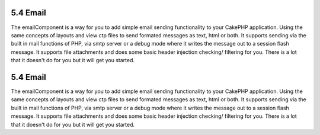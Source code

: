 5.4 Email
---------

The emailComponent is a way for you to add simple email sending
functionality to your CakePHP application. Using the same concepts
of layouts and view ctp files to send formated messages as text,
html or both. It supports sending via the built in mail functions
of PHP, via smtp server or a debug mode where it writes the message
out to a session flash message. It supports file attachments and
does some basic header injection checking/ filtering for you. There
is a lot that it doesn't do for you but it will get you started.

5.4 Email
---------

The emailComponent is a way for you to add simple email sending
functionality to your CakePHP application. Using the same concepts
of layouts and view ctp files to send formated messages as text,
html or both. It supports sending via the built in mail functions
of PHP, via smtp server or a debug mode where it writes the message
out to a session flash message. It supports file attachments and
does some basic header injection checking/ filtering for you. There
is a lot that it doesn't do for you but it will get you started.
